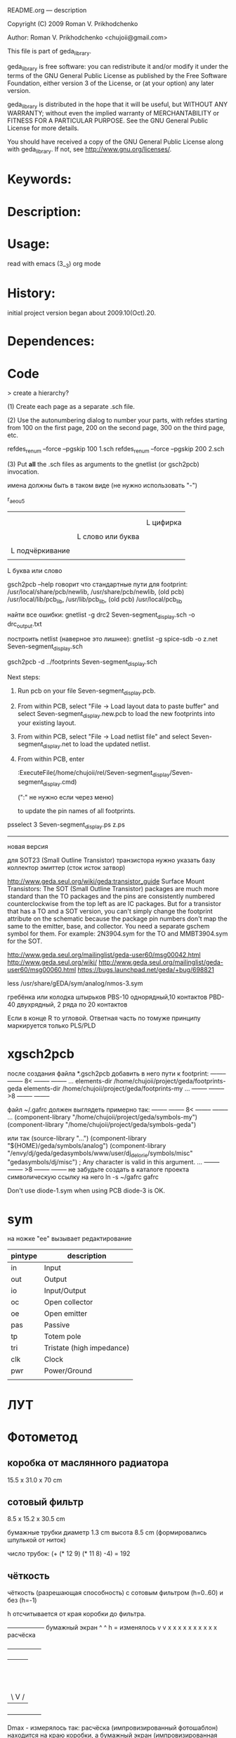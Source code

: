 README.org ---  description



Copyright (C) 2009 Roman V. Prikhodchenko



Author: Roman V. Prikhodchenko <chujoii@gmail.com>

  

  This file is part of geda_library.
  
  geda_library is free software: you can redistribute it and/or modify
  it under the terms of the GNU General Public License as published by
  the Free Software Foundation, either version 3 of the License, or
  (at your option) any later version.
  
  geda_library is distributed in the hope that it will be useful,
  but WITHOUT ANY WARRANTY; without even the implied warranty of
  MERCHANTABILITY or FITNESS FOR A PARTICULAR PURPOSE.  See the
  GNU General Public License for more details.
  
  You should have received a copy of the GNU General Public License
  along with geda_library.  If not, see <http://www.gnu.org/licenses/>.
  
  
  
* Keywords:
  
  

* Description:
  
  
  
* Usage:
  
  read with emacs (3__3) org mode
  
  
  
  
* History:
  
  initial project version began about 2009.10(Oct).20.
  
* Dependences:
* Code  


  > create a hierarchy?  

(1) Create each page as a separate .sch file.

(2) Use the autonumbering dialog to number your parts, with refdes starting 
from 100 on the first page, 200 on the second page, 300 on the third page, 
etc.

refdes_renum --force --pgskip 100 1.sch
refdes_renum --force --pgskip 200 2.sch

(3) Put *all* the .sch files as arguments to the gnetlist (or gsch2pcb) 
invocation.

  
  
имена должны быть в таком виде (не нужно использовать "-")


r_aeou5
|||   |
|||   |
|||   L цифирка
|||
||L слово или буква
||
|L подчёркивание
|
L буква или слово

gsch2pcb --help  говорит что стандартные пути для footprint:
/usr/local/share/pcb/newlib, /usr/share/pcb/newlib, (old pcb) /usr/local/lib/pcb_lib, /usr/lib/pcb_lib, (old pcb) /usr/local/pcb_lib

найти все ошибки:
gnetlist -g drc2 Seven-segment_display.sch -o drc_output.txt

построить netlist (наверное это лишнее):
gnetlist -g spice-sdb -o z.net Seven-segment_display.sch


gsch2pcb -d ../footprints Seven-segment_display.sch







Next steps:
1.  Run pcb on your file Seven-segment_display.pcb.
2.  From within PCB, select "File -> Load layout data to paste buffer"
    and select Seven-segment_display.new.pcb to load the new footprints into your existing layout.
3.  From within PCB, select "File -> Load netlist file" and select 
    Seven-segment_display.net to load the updated netlist.

4.  From within PCB, enter

           :ExecuteFile(/home/chujoii/rel/Seven-segment_display/Seven-segment_display.cmd)

	   (":" не нужно если через меню)

    to update the pin names of all footprints.



psselect 3 Seven-segment_display.ps z.ps

--------------------------------------------------------------------------------
новая версия

для SOT23 (Small Outline Transistor) транзистора нужно указать базу коллектор эмиттер (сток исток затвор)


http://www.geda.seul.org/wiki/geda:transistor_guide
Surface Mount Transistors: The SOT (Small Outline Transistor) packages are much more standard than the TO packages and the pins are consistently numbered counterclockwise from the top left as are IC packages. But for a transistor that has a TO and a SOT version, you can't simply change the footprint attribute on the schematic because the package pin numbers don't map the same to the emitter, base, and collector. You need a separate gschem symbol for them. For example: 2N3904.sym for the TO and MMBT3904.sym for the SOT.


http://www.geda.seul.org/mailinglist/geda-user60/msg00042.html
http://www.geda.seul.org/wiki/
http://www.geda.seul.org/mailinglist/geda-user60/msg00060.html
https://bugs.launchpad.net/geda/+bug/698821

less /usr/share/gEDA/sym/analog/nmos-3.sym


гребёнка или колодка штырьков
PBS-10 однорядный,10 контактов
PBD-40 двухрядный, 2 ряда по 20 контактов

Если в конце R то угловой.
Ответная часть по томуже принципу маркируется только PLS/PLD 



* xgsch2pcb
  
  после создания файла *.gsch2pcb
  добавить в него пути к footprint:
  -------- -------- 8< -------- --------
  ...
  elements-dir /home/chujoii/project/geda/footprints-geda
  elements-dir /home/chujoii/project/geda/footprints-my
  ...
  -------- -------- >8 -------- --------

  
  файл ~/.gafrc должен выглядеть примерно так:
  -------- -------- 8< -------- --------
  ...
  (component-library "/home/chujoii/project/geda/symbols-my")
  (component-library "/home/chujoii/project/geda/symbols-geda")
  
  или так
  (source-library "…")
  (component-library "${HOME}/geda/symbols/analog")
  (component-library
  "/envy/dj/geda/gedasymbols/www/user/dj_delorie/symbols/misc"
  "gedasymbols/dj/misc") ; Any character is valid in this argument.
  ...
  -------- -------- >8 -------- --------
  не забудьте создать в каталоге проекта символическую ссылку на него
  ln -s ~/gafrc gafrc


  Don't use diode-1.sym when using PCB
  diode-3 is OK.

* sym
 

на ножке "ee" вызывает редактирование
 

| pintype | description               |
|---------+---------------------------|
| in      | Input                     |
| out     | Output                    |
| io      | Input/Output              |
| oc      | Open collector            |
| oe      | Open emitter              |
| pas     | Passive                   |
| tp      | Totem pole                |
| tri     | Tristate (high impedance) |
| clk     | Clock                     |
| pwr     | Power/Ground              |
|         |                           |



* ЛУТ

* Фотометод
  
** коробка от маслянного радиатора
   15.5 x 31.0 x 70 cm

** сотовый фильтр
   8.5 x 15.2 x 30.5 cm

   бумажные трубки диаметр 1.3 cm   высота 8.5 cm (формировались шпулькой от ниток)

   число трубок: (+ (* 12 9) (* 11 8) -4) = 192

   
** чёткость
   чёткость (разрешающая способность) с сотовым фильтром (h=0..60) и без (h=-1)
   
   h отсчитывается от края коробки до фильтра.
   


   ------------------ бумажный экран
   ^
   ^
   h = изменялось
   v
   v
   x x x x x x x x x x  расчёска
   +-----------------+
   |                 |
   |                 |
   |                 |
   |                 |
   |                 |
   |                 |
   |                 | коробка
   |                 |
   |                 |
   |                 |
   |                 |
   |                 |
   |     \ V /       |
   |---- лампа ------|
   +-----------------+




   Dmax - измерялось так: расчёска (импровизированный фотошаблон)
   находится на краю коробки, а бумажный экран (импровизированная плата)
   отодвигается от расчёски до того момента когда невозможно точно
   подсчитать число зубьев на тени видимой на экране.

   было проведено 2 опыта: Dmax1 и Dmax2

   #+PLOT: ind:1 title:"distance for max resolution"
   |  h | Dmax1, cm | Dmax2, cm |
   |----+-----------+-----------|
   | -1 |       4.5 |       3.5 |
   |  0 |       5.5 |       4.5 |
   | 24 |       6.5 |       5.0 |
   | 40 |       7.5 |       6.5 |
   | 60 |       6.5 |       5.8 |


   [[./resolution.svg]]
   
   итог: чёткость изображения с сотовым фильтром на расстоянии 40cm от
   платы позволяет в ~2 раза (в 1.7 раза по сравению с опытом без фильтра)
   увеличить чёткость.

** линейность освещения платы с сотовым фильтром

   вид с боку 

   o
   f
   f
   s
   e
   t
   =
   0 5 10 15 20 25 30
   +-----------------+
   |     ^           |
   |     ^           |
   |     h = 0 ..40  |
   |     v           |
   |     v           |
   |||||||||||||||||||ячеистый фильтр
   |||||||||||||||||||
   |                 |
   |                 |
   |                 |
   |                 | коробка
   |                 |
   |     \ V /       |
   |---- лампа ------|
   +-----------------+


   вид сверху:
   
   буквы "о" - это сотовый фильтр

   +-----------------+
   |ooooooooooooooooo|
   |F0oooooF15ooooF30| -----------------> ось x  по этой оси двигался фотоприёмник
   |ooooooooooooooooo|
   +-----------------+



   смещение фотоприёмника относительно длинной стороны коробки по центру другой стороны


   #+PLOT: ind:1 title:"linear"
   | offset |  h=-1 |   h=0 |  h=20 |  h=40 |  h=60 |
   |--------+-------+-------+-------+-------+-------|
   |      0 | 1.460 | 1.098 | 1.279 | 1.136 | 0.651 |
   |      5 | 1.400 | 1.075 | 1.323 | 1.279 | 1.340 |
   |     10 | 1.416 | 0.937 | 1.129 | 1.345 | 1.317 |
   |     15 | 1.386 | 0.667 | 0.642 | 0.788 | 1.121 |
   |     20 | 1.451 | 0.558 | 0.492 | 0.496 | 0.571 |
   |     25 | 1.444 | 0.577 | 0.481 | 0.566 | 0.493 |
   |     30 | 1.406 | 0.421 | 0.501 | 0.433 | 0.479 |



   [[./linear.svg]]
 

   итог:
- без сотового фильтра освещение равномерное
- с сотовым фильтром освещение неравномерное 
- например при наилучьшей чёткости (h=40) линейность в пределах
  -10..+10 сантиметров от левого края.  В результате имеем 20x20
  сантиметров прямоугольник в левом краю коробки в пределах которого
  можно работать, но требуются дополнительные измерения (измерения
  проходили только по оси x в одну сторону). Большую погрешность
  вносит неточечность источника освещения (в лампе три рожка) и
  неидеальное параболическое зеркало за лампой (мятая фольга уложена в
  корпус маслянного радиатора)
   
